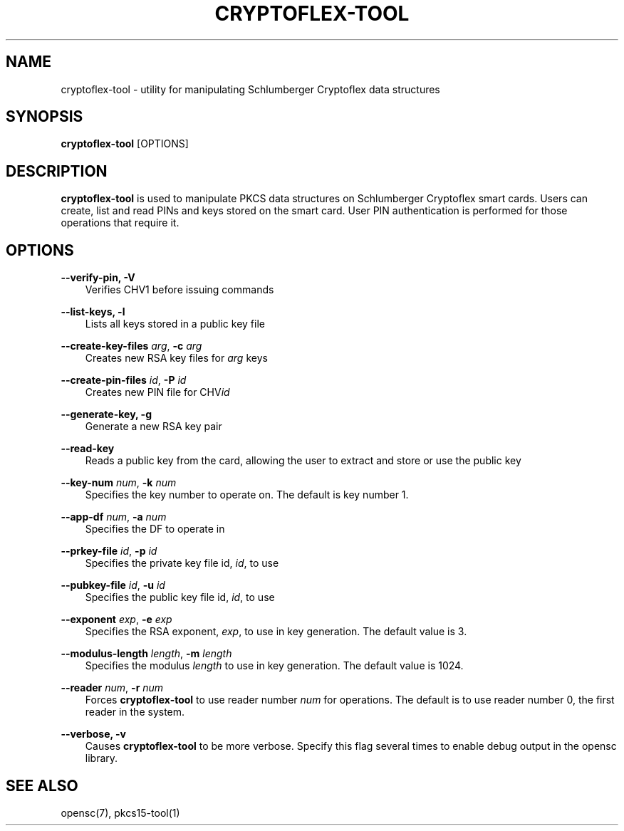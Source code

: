 .\"     Title: cryptoflex\-tool
.\"    Author: 
.\" Generator: DocBook XSL Stylesheets v1.71.0 <http://docbook.sf.net/>
.\"      Date: 09/10/2007
.\"    Manual: OpenSC tools
.\"    Source: opensc
.\"
.TH "CRYPTOFLEX\-TOOL" "1" "09/10/2007" "opensc" "OpenSC tools"
.\" disable hyphenation
.nh
.\" disable justification (adjust text to left margin only)
.ad l
.SH "NAME"
cryptoflex\-tool \- utility for manipulating Schlumberger Cryptoflex data structures
.SH "SYNOPSIS"
.PP

\fBcryptoflex\-tool\fR
[OPTIONS]
.SH "DESCRIPTION"
.PP

\fBcryptoflex\-tool\fR
is used to manipulate PKCS data structures on Schlumberger Cryptoflex smart cards. Users can create, list and read PINs and keys stored on the smart card. User PIN authentication is performed for those operations that require it.
.SH "OPTIONS"
.PP
.PP
\fB\-\-verify\-pin, \-V\fR
.RS 3n
Verifies CHV1 before issuing commands
.RE
.PP
\fB\-\-list\-keys, \-l\fR
.RS 3n
Lists all keys stored in a public key file
.RE
.PP
\fB\-\-create\-key\-files\fR \fIarg\fR, \fB\-c\fR \fIarg\fR
.RS 3n
Creates new RSA key files for
\fIarg\fR
keys
.RE
.PP
\fB\-\-create\-pin\-files\fR \fIid\fR, \fB\-P\fR \fIid\fR
.RS 3n
Creates new PIN file for CHV\fIid\fR
.RE
.PP
\fB\-\-generate\-key, \-g\fR
.RS 3n
Generate a new RSA key pair
.RE
.PP
\fB\-\-read\-key\fR
.RS 3n
Reads a public key from the card, allowing the user to extract and store or use the public key
.RE
.PP
\fB\-\-key\-num\fR \fInum\fR, \fB\-k\fR \fInum\fR
.RS 3n
Specifies the key number to operate on. The default is key number 1.
.RE
.PP
\fB\-\-app\-df\fR \fInum\fR, \fB\-a\fR \fInum\fR
.RS 3n
Specifies the DF to operate in
.RE
.PP
\fB\-\-prkey\-file\fR \fIid\fR, \fB\-p\fR \fIid\fR
.RS 3n
Specifies the private key file id,
\fIid\fR, to use
.RE
.PP
\fB\-\-pubkey\-file\fR \fIid\fR, \fB\-u\fR \fIid\fR
.RS 3n
Specifies the public key file id,
\fIid\fR, to use
.RE
.PP
\fB\-\-exponent\fR \fIexp\fR, \fB\-e\fR \fIexp\fR
.RS 3n
Specifies the RSA exponent,
\fIexp\fR, to use in key generation. The default value is 3.
.RE
.PP
\fB\-\-modulus\-length\fR \fIlength\fR, \fB\-m\fR \fIlength\fR
.RS 3n
Specifies the modulus
\fIlength\fR
to use in key generation. The default value is 1024.
.RE
.PP
\fB\-\-reader\fR \fInum\fR, \fB\-r\fR \fInum\fR
.RS 3n
Forces
\fBcryptoflex\-tool\fR
to use reader number
\fInum\fR
for operations. The default is to use reader number 0, the first reader in the system.
.RE
.PP
\fB\-\-verbose, \-v\fR
.RS 3n
Causes
\fBcryptoflex\-tool\fR
to be more verbose. Specify this flag several times to enable debug output in the opensc library.
.RE
.SH "SEE ALSO"
.PP
opensc(7), pkcs15\-tool(1)
